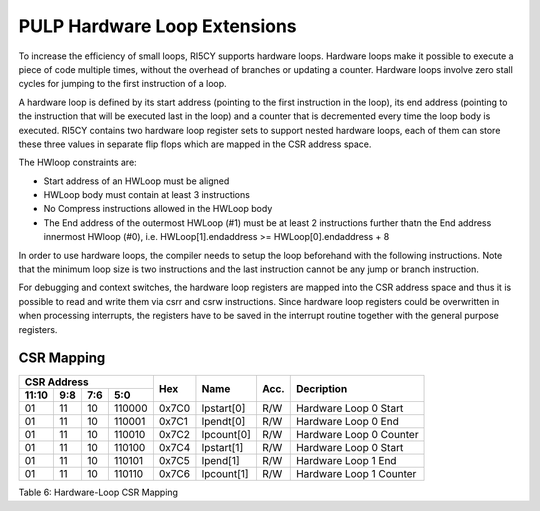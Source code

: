 PULP Hardware Loop Extensions
=============================

To increase the efficiency of small loops, RI5CY supports hardware
loops. Hardware loops make it possible to execute a piece of code
multiple times, without the overhead of branches or updating a counter.
Hardware loops involve zero stall cycles for jumping to the first
instruction of a loop.

A hardware loop is defined by its start address (pointing to the first
instruction in the loop), its end address (pointing to the instruction
that will be executed last in the loop) and a counter that is
decremented every time the loop body is executed. RI5CY contains two
hardware loop register sets to support nested hardware loops, each of
them can store these three values in separate flip flops which are
mapped in the CSR address space.

The HWloop constraints are:

-  Start address of an HWLoop must be aligned

-  HWLoop body must contain at least 3 instructions

-  No Compress instructions allowed in the HWLoop body

-  The End address of the outermost HWLoop (#1) must be at least 2
   instructions further thatn the End address innermost HWloop (#0),
   i.e. HWLoop[1].endaddress >= HWLoop[0].endaddress + 8

In order to use hardware loops, the compiler needs to setup the loop
beforehand with the following instructions. Note that the minimum loop
size is two instructions and the last instruction cannot be any jump or
branch instruction.

For debugging and context switches, the hardware loop registers are
mapped into the CSR address space and thus it is possible to read and
write them via csrr and csrw instructions. Since hardware loop registers
could be overwritten in when processing interrupts, the registers have
to be saved in the interrupt routine together with the general purpose
registers.

CSR Mapping
-----------

+-------------------+-----------+------------+------------+-------------------+--------------+-------+---------------------------+
|  CSR Address                                            |                   |              |       |                           |
+-------------------+-----------+------------+------------+                   |              |       |                           |
|   11:10           |   9:8     |   7:6      |   5:0      |  Hex              | Name         | Acc.  | Decription                |
+===================+===========+============+============+===================+==============+=======+===========================+
| 01                | 11        | 10         | 110000     | 0x7C0             | lpstart[0]   | R/W   | Hardware Loop 0 Start     |
+-------------------+-----------+------------+------------+-------------------+--------------+-------+---------------------------+
| 01                | 11        | 10         | 110001     | 0x7C1             | lpendt[0]    | R/W   | Hardware Loop 0 End       |
+-------------------+-----------+------------+------------+-------------------+--------------+-------+---------------------------+
| 01                | 11        | 10         | 110010     | 0x7C2             | lpcount[0]   | R/W   | Hardware Loop 0 Counter   |
+-------------------+-----------+------------+------------+-------------------+--------------+-------+---------------------------+
| 01                | 11        | 10         | 110100     | 0x7C4             | lpstart[1]   | R/W   | Hardware Loop 0 Start     |
+-------------------+-----------+------------+------------+-------------------+--------------+-------+---------------------------+
| 01                | 11        | 10         | 110101     | 0x7C5             | lpend[1]     | R/W   | Hardware Loop 1 End       |
+-------------------+-----------+------------+------------+-------------------+--------------+-------+---------------------------+
| 01                | 11        | 10         | 110110     | 0x7C6             | lpcount[1]   | R/W   | Hardware Loop 1 Counter   |
+-------------------+-----------+------------+------------+-------------------+--------------+-------+---------------------------+

Table 6: Hardware-Loop CSR Mapping
